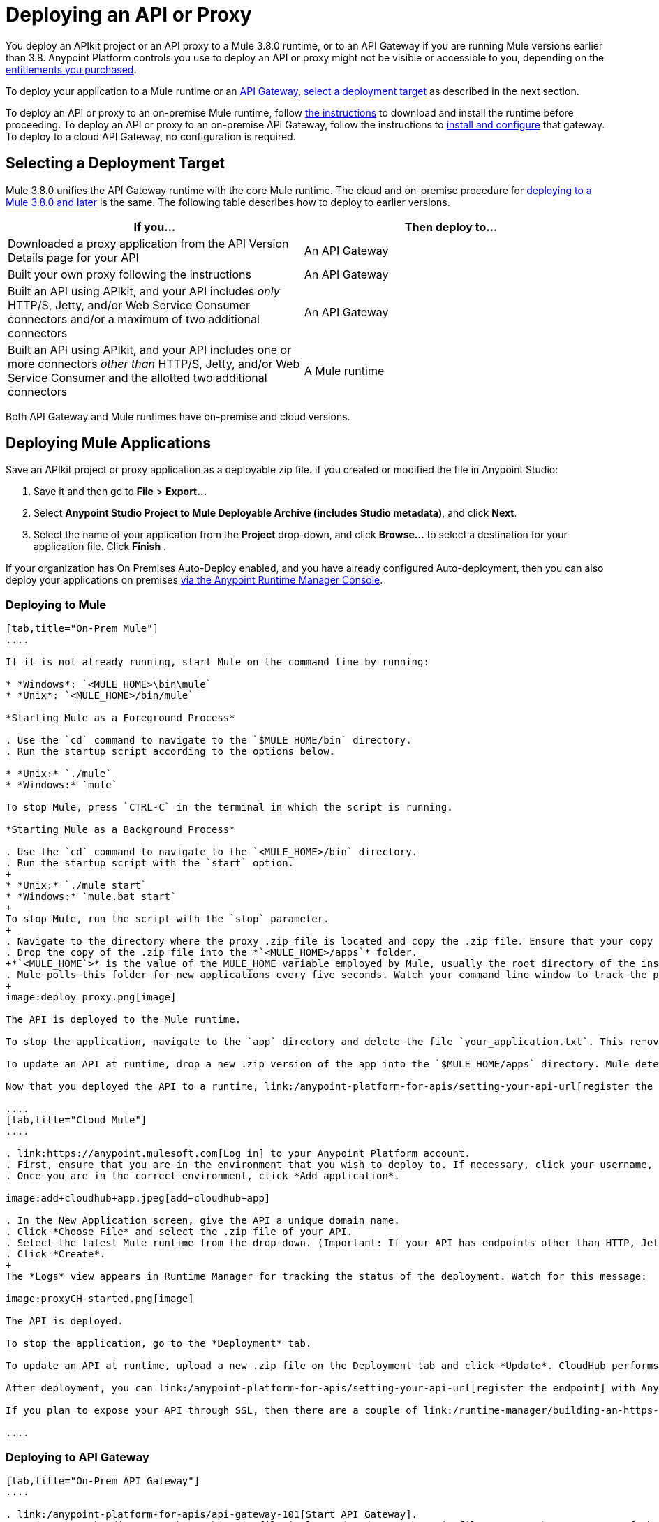 = Deploying an API or Proxy
:keywords: api, proxy, gateway, apikit, deploy

You deploy an APIkit project or an API proxy to a Mule 3.8.0 runtime, or to an API Gateway if you are running Mule versions earlier than 3.8. Anypoint Platform controls you use to deploy an API or proxy might not be visible or accessible to you, depending on the link:/release-notes/api-manager-release-notes#april-2016-release[entitlements you purchased].

To deploy your application to a Mule runtime or an link:/anypoint-platform-for-apis/configuring-an-api-gateway[API Gateway], link:/anypoint-platform-for-apis/deploying-your-api-or-proxy#selecting-a-deployment-target[select a deployment target] as described in the next section.

To deploy an API or proxy to an on-premise Mule runtime, follow link:/mule-user-guide/v/3.8/downloading-and-starting-mule-esb[the instructions] to download and install the runtime before proceeding. To deploy an API or proxy to an on-premise API Gateway, follow the instructions to link:/anypoint-platform-for-apis/configuring-an-api-gateway[install and configure] that gateway. To deploy to a cloud API Gateway, no configuration is required.

== Selecting a Deployment Target

Mule 3.8.0 unifies the API Gateway runtime with the core Mule runtime. The cloud and on-premise procedure for <<Deploying to Mule, deploying to a Mule 3.8.0 and later>> is the same. The following table describes how to deploy to earlier versions.

[width="99a",cols="50a,50a",options="header"]
|===
|If you... |Then deploy to...
|Downloaded a proxy application from the API Version Details page for your API |An API Gateway
|Built your own proxy following the instructions |An API Gateway
|Built an API using APIkit, and your API includes _only_ HTTP/S, Jetty, and/or Web Service Consumer connectors and/or a maximum of two additional connectors |An API Gateway
|Built an API using APIkit, and your API includes one or more connectors _other than_ HTTP/S, Jetty, and/or Web Service Consumer and the allotted two additional connectors |A Mule runtime
|===

Both API Gateway and Mule runtimes have on-premise and cloud versions. 

== Deploying Mule Applications

Save an APIkit project or proxy application as a deployable zip file. If you created or modified the file in Anypoint Studio:

. Save it and then go to *File* > *Export...*
. Select *Anypoint Studio Project to Mule Deployable Archive (includes Studio metadata)*, and click *Next*.
. Select the name of your application from the *Project* drop-down, and click *Browse...* to select a destination for your application file. Click *Finish* .

If your organization has On Premises Auto-Deploy enabled, and you have already configured Auto-deployment, then you can also deploy your applications on premises link:/runtime-manager/managing-servers[via the Anypoint Runtime Manager Console].

=== Deploying to Mule

[tabs]
------
[tab,title="On-Prem Mule"]
....

If it is not already running, start Mule on the command line by running:

* *Windows*: `<MULE_HOME>\bin\mule`
* *Unix*: `<MULE_HOME>/bin/mule`

*Starting Mule as a Foreground Process*

. Use the `cd` command to navigate to the `$MULE_HOME/bin` directory.
. Run the startup script according to the options below.

* *Unix:* `./mule`
* *Windows:* `mule`

To stop Mule, press `CTRL-C` in the terminal in which the script is running.

*Starting Mule as a Background Process*

. Use the `cd` command to navigate to the `<MULE_HOME>/bin` directory.
. Run the startup script with the `start` option.
+
* *Unix:* `./mule start`
* *Windows:* `mule.bat start`
+
To stop Mule, run the script with the `stop` parameter.
+
. Navigate to the directory where the proxy .zip file is located and copy the .zip file. Ensure that your copy of the file does not have any spaces in the name. 
. Drop the copy of the .zip file into the *`<MULE_HOME>/apps`* folder.
+*`<MULE_HOME`>* is the value of the MULE_HOME variable employed by Mule, usually the root directory of the installation, such as `/opt/Mule/mule-standalone-3.6.0/`.
. Mule polls this folder for new applications every five seconds. Watch your command line window to track the progress of the deployment.
+
image:deploy_proxy.png[image]

The API is deployed to the Mule runtime.

To stop the application, navigate to the `app` directory and delete the file `your_application.txt`. This removes your application from the `/app` directory, which automatically undeploys it.

To update an API at runtime, drop a new .zip version of the app into the `$MULE_HOME/apps` directory. Mule detects this as an existing app update and ensures a clean redeployment of the application.

Now that you deployed the API to a runtime, link:/anypoint-platform-for-apis/setting-your-api-url[register the endpoint] with the Anypoint Platform, then link:/anypoint-platform-for-apis/proxying-your-api[download a proxy] application to deploy to the API Gateway.

....
[tab,title="Cloud Mule"]
....

. link:https://anypoint.mulesoft.com[Log in] to your Anypoint Platform account.
. First, ensure that you are in the environment that you wish to deploy to. If necessary, click your username, then click *Switch environment* .
. Once you are in the correct environment, click *Add application*.

image:add+cloudhub+app.jpeg[add+cloudhub+app]

. In the New Application screen, give the API a unique domain name.
. Click *Choose File* and select the .zip file of your API.
. Select the latest Mule runtime from the drop-down. (Important: If your API has endpoints other than HTTP, Jetty, and Web Service Consumer, do not select the API Gateway runtime.)
. Click *Create*.
+
The *Logs* view appears in Runtime Manager for tracking the status of the deployment. Watch for this message:

image:proxyCH-started.png[image]

The API is deployed.

To stop the application, go to the *Deployment* tab.

To update an API at runtime, upload a new .zip file on the Deployment tab and click *Update*. CloudHub performs a zero downtime update using the new .zip file.

After deployment, you can link:/anypoint-platform-for-apis/setting-your-api-url[register the endpoint] with Anypoint Platform, and link:/anypoint-platform-for-apis/proxying-your-api[download a proxy] application to deploy to the API Gateway.

If you plan to expose your API through SSL, then there are a couple of link:/runtime-manager/building-an-https-service[additional steps] you need to take.

....
------

=== Deploying to API Gateway

[tabs]
------
[tab,title="On-Prem API Gateway"]
....

. link:/anypoint-platform-for-apis/api-gateway-101[Start API Gateway].
. Navigate to the directory where the .zip file is located and copy the .zip file. Ensure that your copy of the file does not have any spaces in the name. 
. Drop the copy of the .zip file into the *`<MULE_HOME>/apps`* folder.
+
*`<MULE_HOME>`* is the value of the MULE_HOME variable employed by MuleSoft's *API Gateway*, usually the root directory of the installation, such as `/opt/Mule/api-gateway-2.2.0/`.
+
The API Gateway polls this folder for new applications every five seconds. Watch your command line window to track the progress of the deployment.
+
The APIkit project or proxy application is deployed to your API Gateway.

Next, return to the API Version Details page. If you deployed the application to API Gateway and link:/anypoint-platform-for-apis/setting-your-api-url[set your API URL] in the Version Details page to match the inbound endpoint in your application, the Anypoint Platform agent tracks your endpoint. The indicator light turns green.

To undeploy your application, navigate to the `app` directory and delete the file `your_application.txt`. This removes your application from the `/app` directory, which automatically undeploys it from the API Gateway.

To update your application at runtime, drop a new .zip version of the app into the `<MULE_HOME>/apps` directory. The API Gateway detects this as an existing app update and ensures a clean redeployment of the application.

....
[tab,title="On-Prem API Gateway Autodeploy"]
....

This procedure works with API Gateway 2.0 and above.


. Register your server in the Runtime Manager using these simplified instructions or the link:/runtime-manager/managing-servers#add-a-server[full instructions].

. In Anypoint Platform, go to *Runtime Manager*.
+
If using the Anypoint Platform on premises, this section is named *Applications*.

. Click the *Servers* tab, then *Add Servers*.
. The Add Servers screen displays a command which includes _*token*_ specifically generated for your Gateway Runtime. Copy this token to your clipboard.
. In the server where your gateway resides, open a terminal and go to the gateway's `bin` directory.
. Run the following command:


[source, code, linenums]
----
./amc_setup -H <token> <server name>
----
+
`<token>` is the token displayed in the Add Servers screen, and `<server name>` is the name you select for your server. This should register your server with the link:/runtime-manager[Runtime Manager console].

. link:/anypoint-platform-for-apis/api-gateway-101[Start API Gateway].
. In Anypoint Platform, click *APIs* to go to the API management page.
. Click *Add new API*.
. Anypoint Platform displays the information page for the API, shown below. Under API Status, click *Configure endpoint*.
+
image:conf_api.png[conf_api]
+
. In the endpoint configuration screen, fill in the required information for the API you would like to manage.
+
image:conf_endpoint_props.png[conf_endpoint_props]
+
. Click **Save & deploy**. You see the status of your gateway is running.
+
image:deploy_proxy.png[deploy_proxy]
+
If you don't see the API Gateway, its server was not properly registered. In this case, you see a screen like the one shown below.
+
image:no_server.png[no_server]
+
The screen gives you the option to add a new API Gateway.
+
. Select your gateway, then click *Deploy proxy*.
+
image:deploying.png[deploying]
+
. After deployment, the API status symbol turns green, for active. 

....
[tab,title="Cloud API Gateway - Automatic"]
....

To deploy to CloudHub automatically, use the Anypoint Platform account where your API is registered. Your user account must have the appropriate permissions both on CloudHub and on the API Platform. If this is not the case, see the next tab *CloudHub API Gateway - Manual*.

Currently, HTTPS proxies can only be deployed to CloudHub manually.

. In your API Administration page, click *Configure Endpoint* under the API Status section.
. Tick the box labeled *Configure proxy for CloudHub*.
+
image:deploy+ch.png[deploy+ch]
+
When ticking the box, the *Port* field changes.
+
. Click *Save & Deploy* to deploy your proxy right away. Otherwise, click *Save* and deploy later.
After configuring the proxy for CloudHub, a new link labeled *Deploy proxy* appears in the *API Status* section. Use it to open the deploy menu.
+
image:deploy+ch+2.png[deploy+ch+2]

. In the deploy menu, pick an app name, environment, and API Gateway version, or accept the defaults.
+
Under the API Status section, a new link appears labeled *Manage CloduHub proxy*. This links you to the actual application on the Runtime Manager for further management, such as changing the worker type and advanced settings. 
+
. The status of the API deployment is indicated by the marker in the API Status section of the API version page. While the app is starting, a spinner appears. Once it starts successfully, the light turns green.

After the app starts, a new link under the API Status labeled **Re-deploy proxy** appears. If you make changes to the endpoint configuration you can click this link to re-deploy your proxy application to the same CloudHub application.

....
[tab,title="Cloud API Gateway - Manual"]
....

. link:https://anypoint.mulesoft.com[Log in] to your Anypoint Platform account.
. Ensure that you are in the correct environment for deployment. If necessary, click your username, then click *Switch environment* . 
. Click *Add application*.
+
image:add+cloudhub+app.jpeg[add+cloudhub+app]
+
. In the Add Application screen, give your application a unique domain name.
+
The domain name forms part of the URLs that applications should use to call your API, so it should represent your API itself.
+
. Click *Choose file* and select the .zip file of your proxy application or APIkit project.
. Open the *Properties* section and define the following *Environment Variables*.  
+
[source, code, linenums]
----
anypoint.platform.client_id="[your organization's unique client_id]"
anypoint.platform.client_secret="[your organization's unique client secret]"
----
+
Use your client id and client secret, which you can obtain from an Organization Administrator. Log in to Anypoint Platform as an administrator, click the menu icon on the top-left and select the *Access Management* section, then select the *Organization* tab. The client id and secret id appear.
+
. When deploying your application, pick a runtime version in the *Mule Version* field.
. Click *Create*.

. The Runtime Manager automatically moves to the *Logs* view where you can track the status of the deployment. Watch for this message:
+
image:proxyCH-started.png[image]
+
The application is deployed to your API Gateway.

Next, return to your API Version Details page. If you deployed your application with a valid client id and client secret for your Anypoint Platform organization and set your API URL in the Version Details page to match the inbound endpoint in your application's XML configuration, the Anypoint Platform agent should track your endpoint, and the indicator light turns green. 

To undeploy your application, on the *Deployment* tab and click *Stop Application*.

To update your application at runtime, you can upload a new .zip file on the Deployment tab and click *Update*. The API Gateway performs a zero downtime update using the new application file.

If you plan to expose your API through SSL, then there are a couple of link:/runtime-manager/building-an-https-service[additional steps] you need to take.
....
------
